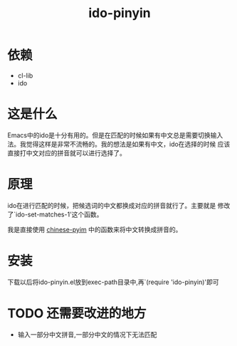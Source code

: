 # -*- word-wrap: nil; -*-
#+OPTIONS: ^:{}
#+STARTUP: content
#+STARTUP: align
#+STARUP: hideblocks

#+title: ido-pinyin

* 依赖
  - cl-lib
  - ido
* 这是什么
  Emacs中的ido是十分有用的。但是在匹配的时候如果有中文总是需要切换输入
  法。我觉得这样是非常不流畅的。我的想法是如果有中文，ido在选择的时候
  应该直接打中文对应的拼音就可以进行选择了。
* 原理
  ido在进行匹配的时候，把候选词的中文都换成对应的拼音就行了。主要就是
  修改了`ido-set-matches-1'这个函数。
  
  我是直接使用 [[https://github.com/pengpengxp/ido-pinyin][chinese-pyim]] 中的函数来将中文转换成拼音的。
* 安装
  下载以后将ido-pinyin.el放到exec-path目录中,再`(require 'ido-pinyin)'即可
* TODO 还需要改进的地方
  - 输入一部分中文拼音,一部分中文的情况下无法匹配
